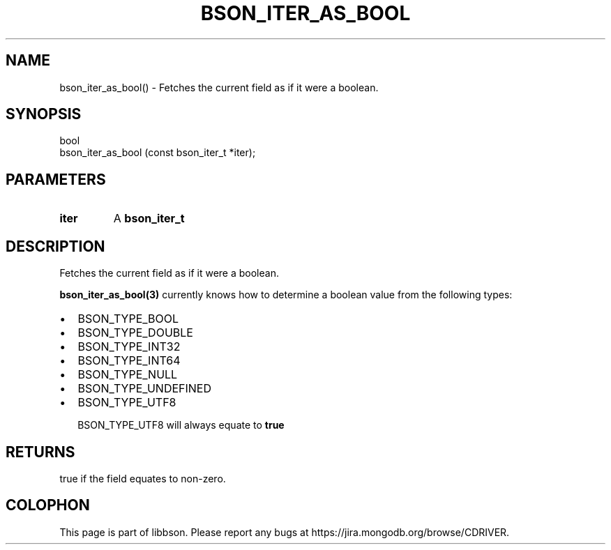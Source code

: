 .\" This manpage is Copyright (C) 2016 MongoDB, Inc.
.\" 
.\" Permission is granted to copy, distribute and/or modify this document
.\" under the terms of the GNU Free Documentation License, Version 1.3
.\" or any later version published by the Free Software Foundation;
.\" with no Invariant Sections, no Front-Cover Texts, and no Back-Cover Texts.
.\" A copy of the license is included in the section entitled "GNU
.\" Free Documentation License".
.\" 
.TH "BSON_ITER_AS_BOOL" "3" "2016\(hy11\(hy10" "libbson"
.SH NAME
bson_iter_as_bool() \- Fetches the current field as if it were a boolean.
.SH "SYNOPSIS"

.nf
.nf
bool
bson_iter_as_bool (const bson_iter_t *iter);
.fi
.fi

.SH "PARAMETERS"

.TP
.B
iter
A
.B bson_iter_t
.
.LP

.SH "DESCRIPTION"

Fetches the current field as if it were a boolean.

.B bson_iter_as_bool(3)
currently knows how to determine a boolean value from the following types:

.IP \[bu] 2
BSON_TYPE_BOOL
.IP \[bu] 2
BSON_TYPE_DOUBLE
.IP \[bu] 2
BSON_TYPE_INT32
.IP \[bu] 2
BSON_TYPE_INT64
.IP \[bu] 2
BSON_TYPE_NULL
.IP \[bu] 2
BSON_TYPE_UNDEFINED
.IP \[bu] 2
BSON_TYPE_UTF8

BSON_TYPE_UTF8 will always equate to
.B true
.

.SH "RETURNS"

true if the field equates to non\(hyzero.


.B
.SH COLOPHON
This page is part of libbson.
Please report any bugs at https://jira.mongodb.org/browse/CDRIVER.
